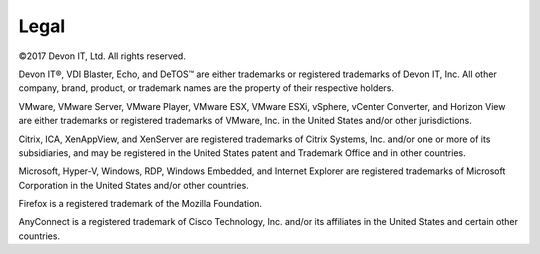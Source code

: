 =====
Legal
=====

©2017 Devon IT, Ltd. All rights reserved.

Devon IT®, VDI Blaster, Echo, and DeTOS™ are either trademarks or registered
trademarks of Devon IT, Inc. All other company, brand, product, or trademark
names are the property of their respective holders.

VMware, VMware Server, VMware Player, VMware ESX, VMware ESXi, vSphere,
vCenter Converter, and Horizon View are either trademarks or registered
trademarks of VMware, Inc. in the United States and/or other
jurisdictions.

Citrix, ICA, XenAppView, and XenServer are registered trademarks of
Citrix Systems, Inc. and/or one or more of its subsidiaries, and may be
registered in the United States patent and Trademark Office and in other
countries.

Microsoft, Hyper-V, Windows, RDP, Windows Embedded, and Internet
Explorer are registered trademarks of Microsoft Corporation in the
United States and/or other countries.

Firefox is a registered trademark of the Mozilla Foundation.

AnyConnect is a registered trademark of Cisco Technology, Inc. and/or
its affiliates in the United States and certain other countries.
